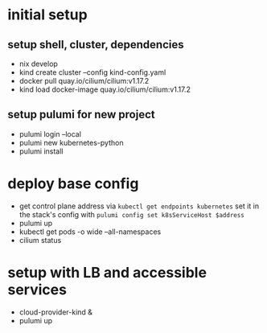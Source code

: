 * initial setup
** setup shell, cluster, dependencies
- nix develop
- kind create cluster --config kind-config.yaml
- docker pull quay.io/cilium/cilium:v1.17.2
- kind load docker-image quay.io/cilium/cilium:v1.17.2

** setup pulumi for new project
- pulumi login --local
- pulumi new kubernetes-python
- pulumi install

* deploy base config
- get control plane address via =kubectl get endpoints kubernetes=
  set it in the stack's config with =pulumi config set k8sServiceHost $address=
- pulumi up
- kubectl get pods -o wide --all-namespaces
- cilium status

* setup with LB and accessible services
- cloud-provider-kind &
- pulumi up
